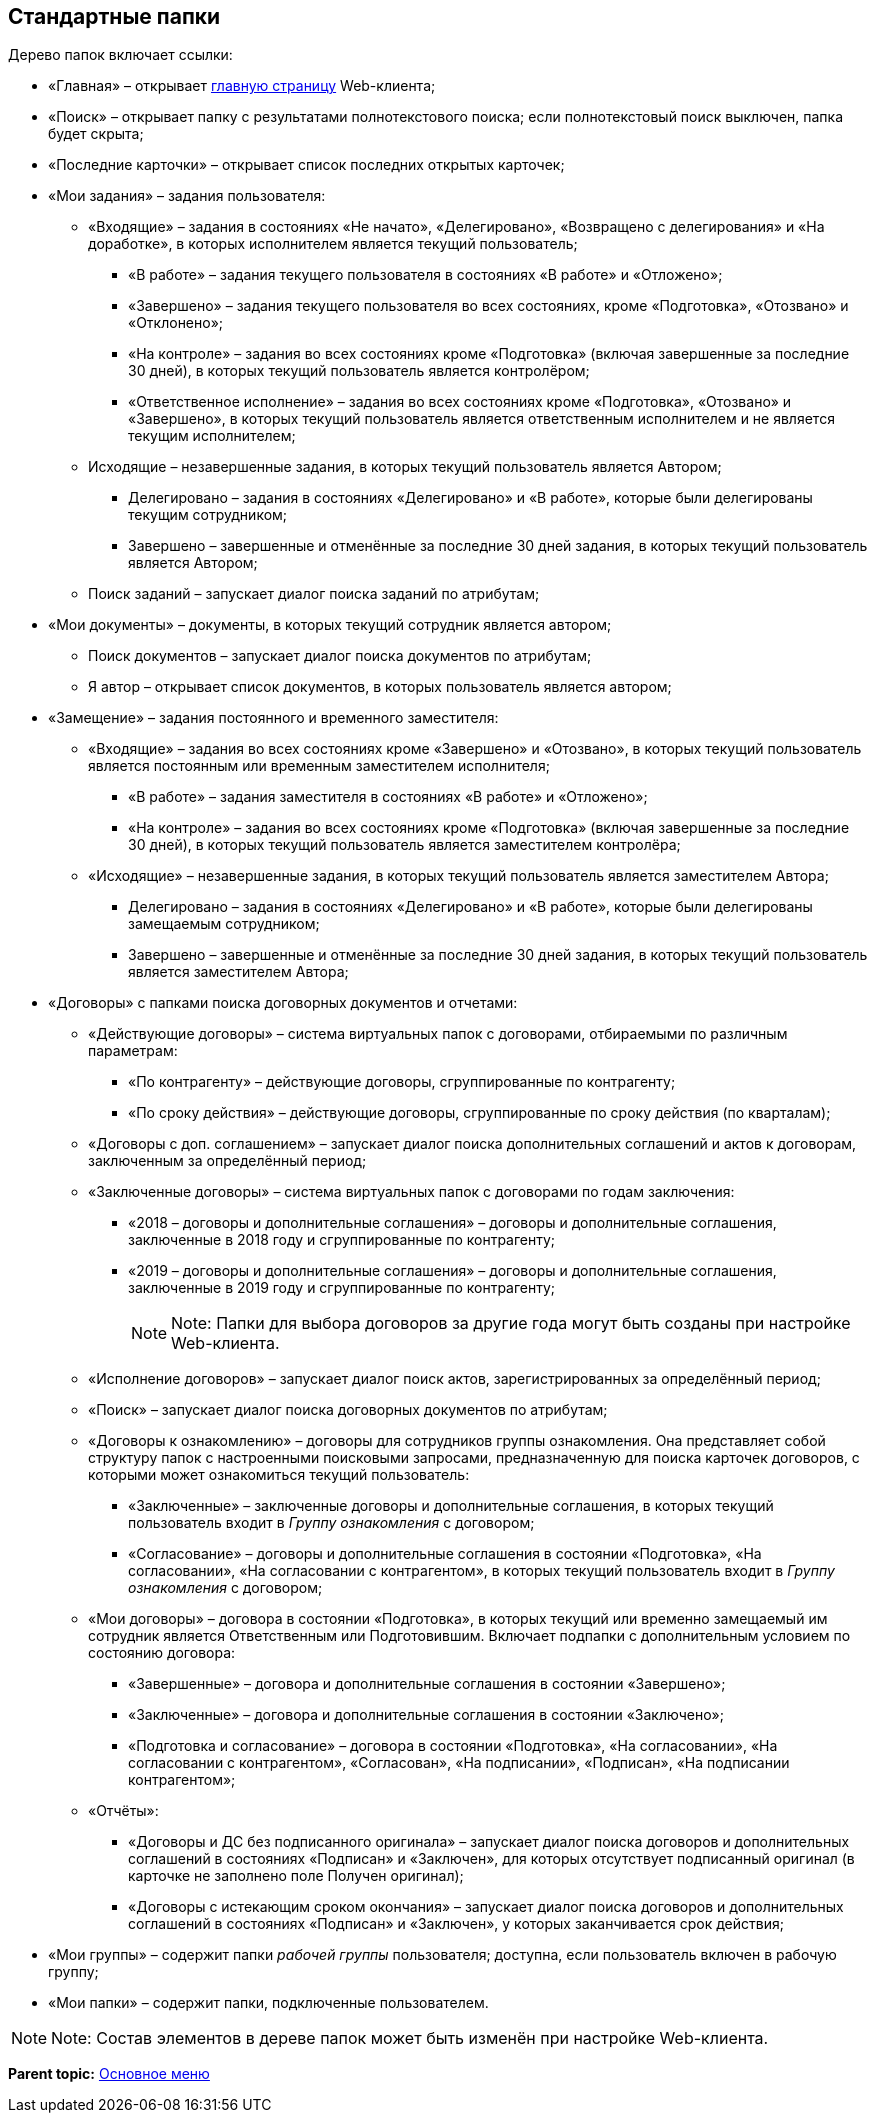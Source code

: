 
== Стандартные папки

Дерево папок включает ссылки:

* «Главная» – открывает xref:Dashboard.html[главную страницу] Web-клиента;
* «Поиск» – открывает папку с результатами полнотекстового поиска; если полнотекстовый поиск выключен, папка будет скрыта;
* «Последние карточки» – открывает список последних открытых карточек;
* «Мои задания» – задания пользователя:
** «Входящие» – задания в состояниях «Не начато», «Делегировано», «Возвращено с делегирования» и «На доработке», в которых исполнителем является текущий пользователь;
*** «В работе» – задания текущего пользователя в состояниях «В работе» и «Отложено»;
*** «Завершено» – задания текущего пользователя во всех состояниях, кроме «Подготовка», «Отозвано» и «Отклонено»;
*** «На контроле» – задания во всех состояниях кроме «Подготовка» (включая завершенные за последние 30 дней), в которых текущий пользователь является контролёром;
*** «Ответственное исполнение» – задания во всех состояниях кроме «Подготовка», «Отозвано» и «Завершено», в которых текущий пользователь является ответственным исполнителем и не является текущим исполнителем;
** Исходящие – незавершенные задания, в которых текущий пользователь является Автором;
*** Делегировано – задания в состояниях «Делегировано» и «В работе», которые были делегированы текущим сотрудником;
*** Завершено – завершенные и отменённые за последние 30 дней задания, в которых текущий пользователь является Автором;
** Поиск заданий – запускает диалог поиска заданий по атрибутам;
* «Мои документы» – документы, в которых текущий сотрудник является автором;
** Поиск документов – запускает диалог поиска документов по атрибутам;
** Я автор – открывает список документов, в которых пользователь является автором;
* «Замещение» – задания постоянного и временного заместителя:
** «Входящие» – задания во всех состояниях кроме «Завершено» и «Отозвано», в которых текущий пользователь является постоянным или временным заместителем исполнителя;
*** «В работе» – задания заместителя в состояниях «В работе» и «Отложено»;
*** «На контроле» – задания во всех состояниях кроме «Подготовка» (включая завершенные за последние 30 дней), в которых текущий пользователь является заместителем контролёра;
** «Исходящие» – незавершенные задания, в которых текущий пользователь является заместителем Автора;
*** Делегировано – задания в состояниях «Делегировано» и «В работе», которые были делегированы замещаемым сотрудником;
*** Завершено – завершенные и отменённые за последние 30 дней задания, в которых текущий пользователь является заместителем Автора;
* «Договоры» с папками поиска договорных документов и отчетами:
** «Действующие договоры» – система виртуальных папок с договорами, отбираемыми по различным параметрам:
*** «По контрагенту» – действующие договоры, сгруппированные по контрагенту;
*** «По сроку действия» – действующие договоры, сгруппированные по сроку действия (по кварталам);
** «Договоры с доп. соглашением» – запускает диалог поиска дополнительных соглашений и актов к договорам, заключенным за определённый период;
** «Заключенные договоры» – система виртуальных папок с договорами по годам заключения:
*** «2018 – договоры и дополнительные соглашения» – договоры и дополнительные соглашения, заключенные в 2018 году и сгруппированные по контрагенту;
*** «2019 – договоры и дополнительные соглашения» – договоры и дополнительные соглашения, заключенные в 2019 году и сгруппированные по контрагенту;
+
[NOTE]
====
[.note__title]#Note:# Папки для выбора договоров за другие года могут быть созданы при настройке Web-клиента.
====
** «Исполнение договоров» – запускает диалог поиск актов, зарегистрированных за определённый период;
** «Поиск» – запускает диалог поиска договорных документов по атрибутам;
** «Договоры к ознакомлению» – договоры для сотрудников группы ознакомления. Она представляет собой структуру папок с настроенными поисковыми запросами, предназначенную для поиска карточек договоров, с которыми может ознакомиться текущий пользователь:
*** «Заключенные» – заключенные договоры и дополнительные соглашения, в которых текущий пользователь входит в [.dfn .term]_Группу ознакомления_ с договором;
*** «Согласование» – договоры и дополнительные соглашения в состоянии «Подготовка», «На согласовании», «На согласовании с контрагентом», в которых текущий пользователь входит в [.dfn .term]_Группу ознакомления_ с договором;
** «Мои договоры» – договора в состоянии «Подготовка», в которых текущий или временно замещаемый им сотрудник является Ответственным или Подготовившим. Включает подпапки с дополнительным условием по состоянию договора:
*** «Завершенные» – договора и дополнительные соглашения в состоянии «Завершено»;
*** «Заключенные» – договора и дополнительные соглашения в состоянии «Заключено»;
*** «Подготовка и согласование» – договора в состоянии «Подготовка», «На согласовании», «На согласовании с контрагентом», «Согласован», «На подписании», «Подписан», «На подписании контрагентом»;
** «Отчёты»:
*** «Договоры и ДС без подписанного оригинала» – запускает диалог поиска договоров и дополнительных соглашений в состояниях «Подписан» и «Заключен», для которых отсутствует подписанный оригинал (в карточке не заполнено поле Получен оригинал);
*** «Договоры с истекающим сроком окончания» – запускает диалог поиска договоров и дополнительных соглашений в состояниях «Подписан» и «Заключен», у которых заканчивается срок действия;
* «Мои группы» – содержит папки [.dfn .term]_рабочей группы_ пользователя; доступна, если пользователь включен в рабочую группу;
* «Мои папки» – содержит папки, подключенные пользователем.

[NOTE]
====
[.note__title]#Note:# Состав элементов в дереве папок может быть изменён при настройке Web-клиента.
====

*Parent topic:* xref:../topics/dvweb_folder_tree.html[Основное меню]
